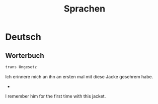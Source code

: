 #+title: Sprachen
* Deutsch
** Worterbuch
#+begin_src bash
trans Ungesetz
#+end_src

Ich erinnere mich an ihn an ersten mal mit diese Jacke gesehrem habe.
                                -
I remember him for the first time with this jacket.

